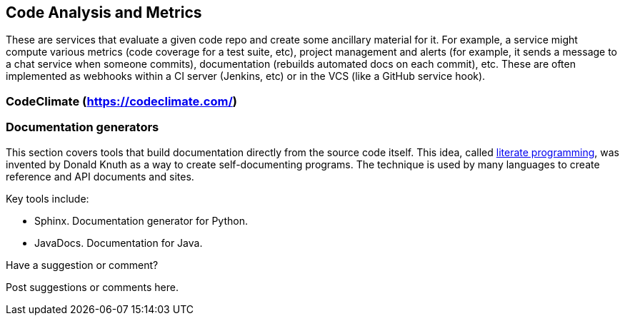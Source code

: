 [[code_and_metrics]]
== Code Analysis and Metrics

These are services that evaluate a given code repo and create some ancillary material for it.  For example, a service might compute various metrics (code coverage for a test suite, etc), project management and alerts (for example, it sends a message to a chat service when someone commits), documentation (rebuilds automated docs on each commit), etc.  These are often implemented as webhooks within a CI server (Jenkins, etc) or in the VCS (like a GitHub service hook).

=== CodeClimate (https://codeclimate.com/)

=== Documentation generators

This section covers tools that build documentation directly from the source code itself.  This idea, called http://en.wikipedia.org/wiki/Literate_programming[literate programming], was invented by Donald Knuth as a way to create self-documenting programs.  The technique is used by many languages to create reference and API documents and sites. 

Key tools include:

* Sphinx.  Documentation generator for Python.
* JavaDocs.  Documentation for Java.


[[code_and_metrics_shoutout]]
[role="shoutout"]
.Have a suggestion or comment?
****
Post suggestions or comments here.
****

